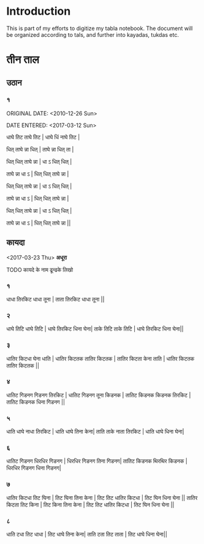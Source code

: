 * Introduction
This is part of my efforts to digitize my tabla notebook. The document will be organized according to tals, and further into kayadas, tukdas etc.
* तीन ताल
** उठान
*** १
ORIGINAL DATE: <2010-12-26 Sun>

DATE ENTERED: <2017-03-12 Sun>

धाघे तिट ताघे तिट | धाघे धिं नाघे तिट |

धित् ताघे न्ना धित् | ताघे न्ना धित् ता  |

धित् धित् ताघे न्ना | धा ऽ धित् धित्   |

ताघे न्ना  धा  ऽ  | धित् धित् ताघे न्ना |

धित् धित् ताघे न्ना | धा ऽ धित् धित्   |

ताघे न्ना  धा  ऽ  | धित् धित् ताघे न्ना |

धित् धित् ताघे न्ना | धा ऽ धित् धित्   |

ताघे न्ना  धा  ऽ  | धित् धित् ताघे न्ना ||

** कायदा
<2017-03-23 Thu>
*अधूरा*
**** TODO कायदे के नाम ढून्ढके लिखो 
*** १
धाधा तिरकिट धाधा तूना |
ताता तिरकिट धाधा तूना ||
*** २
धाघे तिटि धाघे तिटि | धाघे तिरकिट धिना घेना|
ताके तिटि ताके तिटि | धाघे तिरकिट धिना घेना||
*** ३
धातिर किटधा घेना धाति | धातिर किटतक तातिर किटतक |
तातिर किटता केना ताति | धातिर किटतक तातिर किटतक ||
*** ४ 
धातिट गिडनग गिडनग तिरकिट | धातिट गिडनग तूना किडनक |
तातिट किडनक किडनक तिरकिट | तातिट किडनक धिना गिडनग || 
*** ५ 
धाति धाघे नाधा तिरकिट | धाति धाघे तिना केना|
ताति ताके नाता तिरकिट | धाति धाघे धिना घेना|
*** ६
धातिट गिडनग धिरधिर गिडनग | धिरधिर गिडनग तिना गिडनग|
तातिट किडनक थिरथिर किडनक | धिरधिर गिडनग धिना गिडनग|
*** ७
धातिर किटधा तिट घिना | तिट घिना तिना केना |
तिट तिट धातिर किटधा | तिट घिन धिना घेना ||
तातिर किटता तिट किना | तिट किना तिना केना |
तिट तिट धातिर किटधा | तिट घिन धिना घेना ||
*** ८
धाति टधा तिट धाधा | तिट धाघे तिना केना|
ताति टता तिट ताता | तिट धाघे धिना घेना||

